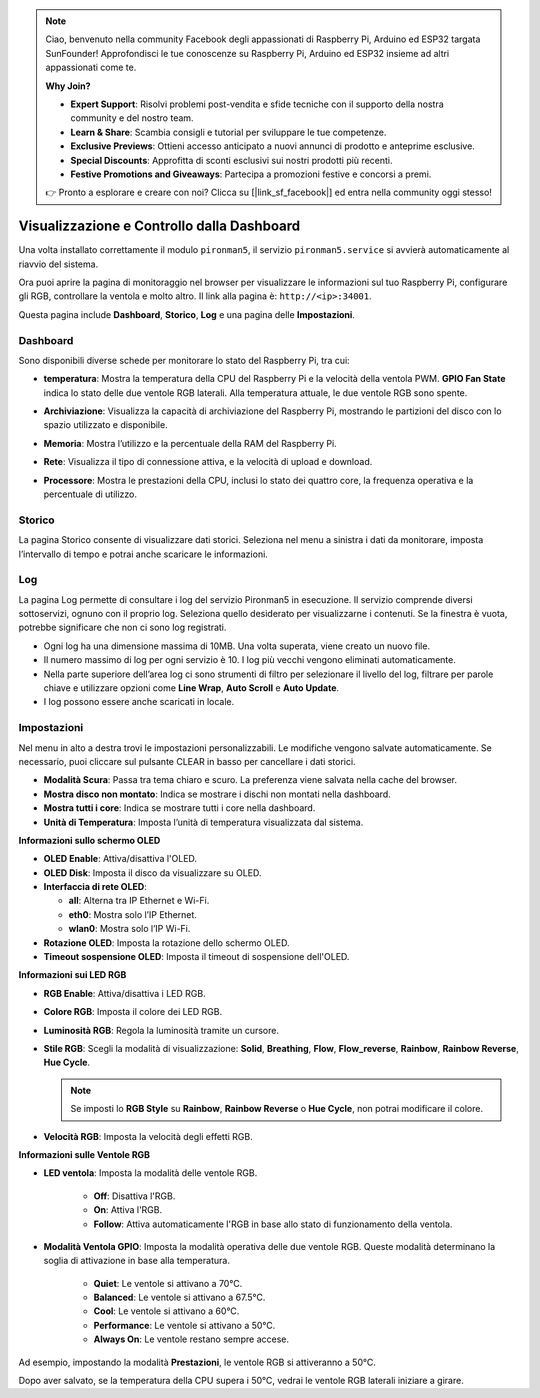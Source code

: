 .. note:: 

    Ciao, benvenuto nella community Facebook degli appassionati di Raspberry Pi, Arduino ed ESP32 targata SunFounder! Approfondisci le tue conoscenze su Raspberry Pi, Arduino ed ESP32 insieme ad altri appassionati come te.

    **Why Join?**

    - **Expert Support**: Risolvi problemi post-vendita e sfide tecniche con il supporto della nostra community e del nostro team.
    - **Learn & Share**: Scambia consigli e tutorial per sviluppare le tue competenze.
    - **Exclusive Previews**: Ottieni accesso anticipato a nuovi annunci di prodotto e anteprime esclusive.
    - **Special Discounts**: Approfitta di sconti esclusivi sui nostri prodotti più recenti.
    - **Festive Promotions and Giveaways**: Partecipa a promozioni festive e concorsi a premi.

    👉 Pronto a esplorare e creare con noi? Clicca su [|link_sf_facebook|] ed entra nella community oggi stesso!

.. _max_view_control_dashboard:

Visualizzazione e Controllo dalla Dashboard
===============================================

Una volta installato correttamente il modulo ``pironman5``, il servizio ``pironman5.service`` si avvierà automaticamente al riavvio del sistema.

Ora puoi aprire la pagina di monitoraggio nel browser per visualizzare le informazioni sul tuo Raspberry Pi, configurare gli RGB, controllare la ventola e molto altro. Il link alla pagina è: ``http://<ip>:34001``.

Questa pagina include **Dashboard**, **Storico**, **Log** e una pagina delle **Impostazioni**.

.. image:: img/dashboard_tab.png
  :width: 90%


Dashboard
-----------------------

Sono disponibili diverse schede per monitorare lo stato del Raspberry Pi, tra cui:

* **temperatura**: Mostra la temperatura della CPU del Raspberry Pi e la velocità della ventola PWM. **GPIO Fan State** indica lo stato delle due ventole RGB laterali. Alla temperatura attuale, le due ventole RGB sono spente.

  .. image:: img/dashboard_temp.png
    :width: 90%


* **Archiviazione**: Visualizza la capacità di archiviazione del Raspberry Pi, mostrando le partizioni del disco con lo spazio utilizzato e disponibile.

  .. image:: img/dashboard_storage.png
    :width: 90%


* **Memoria**: Mostra l’utilizzo e la percentuale della RAM del Raspberry Pi.

  .. image:: img/dashboard_memory.png
    :width: 90%


* **Rete**: Visualizza il tipo di connessione attiva, e la velocità di upload e download.

  .. image:: img/dashboard_network.png
    :width: 90%


* **Processore**: Mostra le prestazioni della CPU, inclusi lo stato dei quattro core, la frequenza operativa e la percentuale di utilizzo.

  .. image:: img/dashboard_processor.png
    :width: 90%


Storico
--------------

La pagina Storico consente di visualizzare dati storici. Seleziona nel menu a sinistra i dati da monitorare, imposta l’intervallo di tempo e potrai anche scaricare le informazioni.

.. image:: img/dashboard_history1.png
  :width: 90%
  
.. image:: img/dashboard_history2.png
  :width: 90%

Log
------------

La pagina Log permette di consultare i log del servizio Pironman5 in esecuzione. Il servizio comprende diversi sottoservizi, ognuno con il proprio log. Seleziona quello desiderato per visualizzarne i contenuti. Se la finestra è vuota, potrebbe significare che non ci sono log registrati.

* Ogni log ha una dimensione massima di 10MB. Una volta superata, viene creato un nuovo file.
* Il numero massimo di log per ogni servizio è 10. I log più vecchi vengono eliminati automaticamente.
* Nella parte superiore dell’area log ci sono strumenti di filtro per selezionare il livello del log, filtrare per parole chiave e utilizzare opzioni come **Line Wrap**, **Auto Scroll** e **Auto Update**.
* I log possono essere anche scaricati in locale.

.. image:: img/dashboard_log1.png
  :width: 90%
  
.. image:: img/dashboard_log2.png
  :width: 90%


Impostazioni
-----------------

Nel menu in alto a destra trovi le impostazioni personalizzabili. Le modifiche vengono salvate automaticamente. Se necessario, puoi cliccare sul pulsante CLEAR in basso per cancellare i dati storici.

.. image:: img/dashboard_setting_darkmode.png
  :width: 600

* **Modalità Scura**: Passa tra tema chiaro e scuro. La preferenza viene salvata nella cache del browser.
* **Mostra disco non montato**: Indica se mostrare i dischi non montati nella dashboard.
* **Mostra tutti i core**: Indica se mostrare tutti i core nella dashboard.
* **Unità di Temperatura**: Imposta l’unità di temperatura visualizzata dal sistema.

**Informazioni sullo schermo OLED**

.. image:: img/dashboard_setting_oled.png
  :width: 600

* **OLED Enable**: Attiva/disattiva l'OLED.
* **OLED Disk**: Imposta il disco da visualizzare su OLED.
* **Interfaccia di rete OLED**: 

  * **all**: Alterna tra IP Ethernet e Wi-Fi.
  * **eth0**: Mostra solo l’IP Ethernet.
  * **wlan0**: Mostra solo l’IP Wi-Fi.

* **Rotazione OLED**: Imposta la rotazione dello schermo OLED.
* **Timeout sospensione OLED**: Imposta il timeout di sospensione dell'OLED.


**Informazioni sui LED RGB**

.. image:: img/RGB_LEDS.jpg
  :width: 600

* **RGB Enable**: Attiva/disattiva i LED RGB.
* **Colore RGB**: Imposta il colore dei LED RGB.
* **Luminosità RGB**: Regola la luminosità tramite un cursore.
* **Stile RGB**: Scegli la modalità di visualizzazione: **Solid**, **Breathing**, **Flow**, **Flow_reverse**, **Rainbow**, **Rainbow Reverse**, **Hue Cycle**.

  .. note::

     Se imposti lo **RGB Style** su **Rainbow**, **Rainbow Reverse** o **Hue Cycle**, non potrai modificare il colore.

* **Velocità RGB**: Imposta la velocità degli effetti RGB.

**Informazioni sulle Ventole RGB**

.. image:: img/dashboard_setting_fan.png
  :width: 600

* **LED ventola**: Imposta la modalità delle ventole RGB.

    * **Off**: Disattiva l'RGB.
    * **On**: Attiva l'RGB.
    * **Follow**: Attiva automaticamente l'RGB in base allo stato di funzionamento della ventola.


* **Modalità Ventola GPIO**: Imposta la modalità operativa delle due ventole RGB. Queste modalità determinano la soglia di attivazione in base alla temperatura.

    * **Quiet**: Le ventole si attivano a 70°C.
    * **Balanced**: Le ventole si attivano a 67.5°C.
    * **Cool**: Le ventole si attivano a 60°C.
    * **Performance**: Le ventole si attivano a 50°C.
    * **Always On**: Le ventole restano sempre accese.

Ad esempio, impostando la modalità **Prestazioni**, le ventole RGB si attiveranno a 50°C.

Dopo aver salvato, se la temperatura della CPU supera i 50°C, vedrai le ventole RGB laterali iniziare a girare.